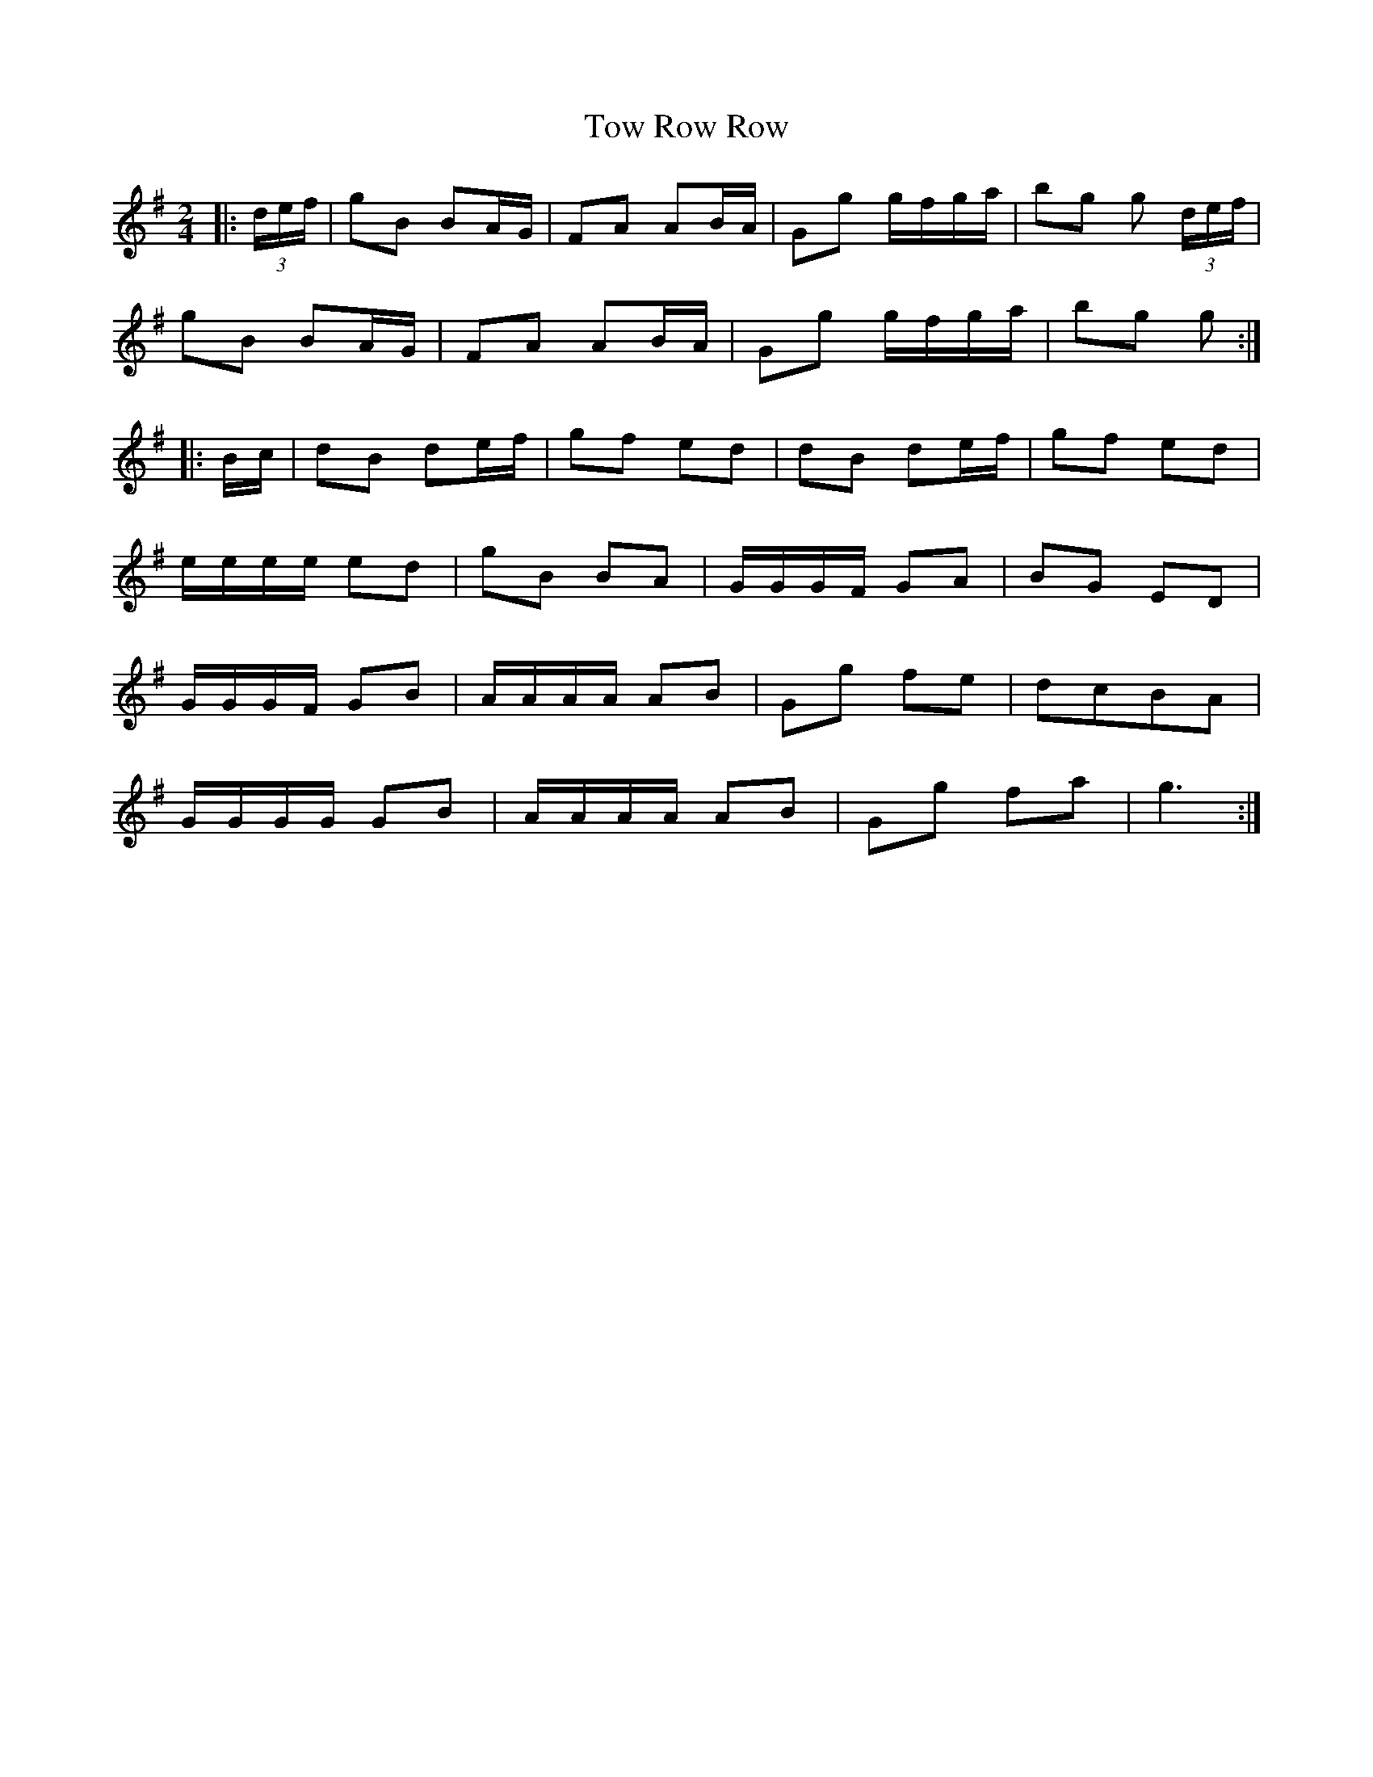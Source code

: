 X: 40780
T: Tow Row Row
R: march
M: 
K: Gmajor
[M:2/4]|:(3d/e/f/|gB BA/G/|FA AB/A/|Gg g/f/g/a/|bg g (3d/e/f/|
gB BA/G/|FA AB/A/|Gg g/f/g/a/|bg g:|
|:B/c/|dB de/f/|gf ed|dB de/f/|gf ed|
e/e/e/e/ ed|gB BA|G/G/G/F/ GA|BG ED|
G/G/G/F/ GB|A/A/A/A/ AB|Gg fe|dcBA|
G/G/G/G/ GB|A/A/A/A/ AB|Gg fa|g3:|

